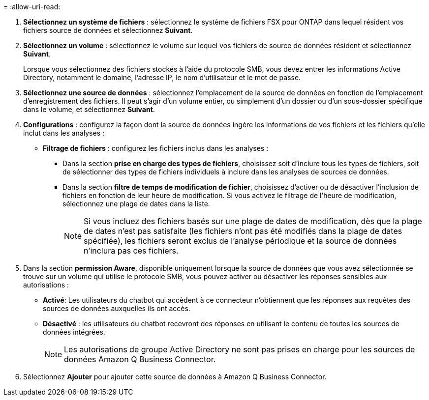 = 
:allow-uri-read: 


. *Sélectionnez un système de fichiers* : sélectionnez le système de fichiers FSX pour ONTAP dans lequel résident vos fichiers source de données et sélectionnez *Suivant*.
. *Sélectionnez un volume* : sélectionnez le volume sur lequel vos fichiers de source de données résident et sélectionnez *Suivant*.
+
Lorsque vous sélectionnez des fichiers stockés à l'aide du protocole SMB, vous devez entrer les informations Active Directory, notamment le domaine, l'adresse IP, le nom d'utilisateur et le mot de passe.

. *Sélectionnez une source de données* : sélectionnez l'emplacement de la source de données en fonction de l'emplacement d'enregistrement des fichiers. Il peut s'agir d'un volume entier, ou simplement d'un dossier ou d'un sous-dossier spécifique dans le volume, et sélectionnez *Suivant*.
. *Configurations* : configurez la façon dont la source de données ingère les informations de vos fichiers et les fichiers qu'elle inclut dans les analyses :
+
** *Filtrage de fichiers* : configurez les fichiers inclus dans les analyses :
+
*** Dans la section *prise en charge des types de fichiers*, choisissez soit d'inclure tous les types de fichiers, soit de sélectionner des types de fichiers individuels à inclure dans les analyses de sources de données.
*** Dans la section *filtre de temps de modification de fichier*, choisissez d'activer ou de désactiver l'inclusion de fichiers en fonction de leur heure de modification. Si vous activez le filtrage de l'heure de modification, sélectionnez une plage de dates dans la liste.
+

NOTE: Si vous incluez des fichiers basés sur une plage de dates de modification, dès que la plage de dates n'est pas satisfaite (les fichiers n'ont pas été modifiés dans la plage de dates spécifiée), les fichiers seront exclus de l'analyse périodique et la source de données n'inclura pas ces fichiers.





. Dans la section *permission Aware*, disponible uniquement lorsque la source de données que vous avez sélectionnée se trouve sur un volume qui utilise le protocole SMB, vous pouvez activer ou désactiver les réponses sensibles aux autorisations :
+
** *Activé*: Les utilisateurs du chatbot qui accèdent à ce connecteur n'obtiennent que les réponses aux requêtes des sources de données auxquelles ils ont accès.
** *Désactivé* : les utilisateurs du chatbot recevront des réponses en utilisant le contenu de toutes les sources de données intégrées.
+

NOTE: Les autorisations de groupe Active Directory ne sont pas prises en charge pour les sources de données Amazon Q Business Connector.



. Sélectionnez *Ajouter* pour ajouter cette source de données à Amazon Q Business Connector.

